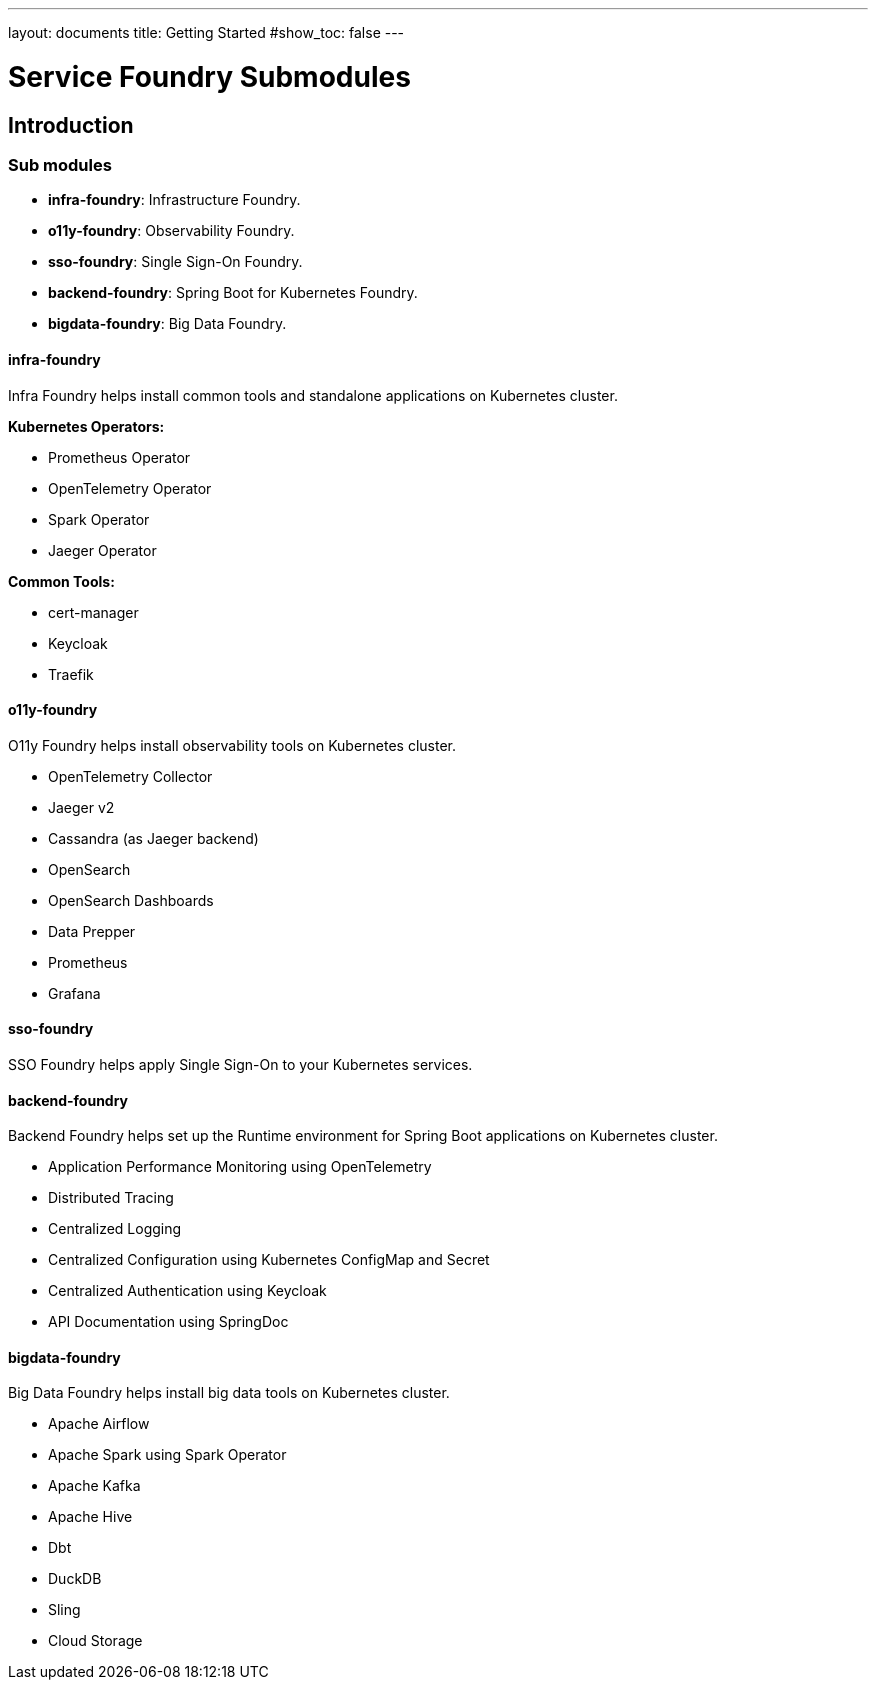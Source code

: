 ---
layout: documents
title: Getting Started
#show_toc: false
---

= Service Foundry Submodules
// :toc!:

== Introduction

=== Sub modules

* *infra-foundry*: Infrastructure Foundry.
* *o11y-foundry*: Observability Foundry.
* *sso-foundry*: Single Sign-On Foundry.
* *backend-foundry*: Spring Boot for Kubernetes Foundry.
* *bigdata-foundry*: Big Data Foundry.

==== infra-foundry

Infra Foundry helps install common tools and standalone applications on Kubernetes cluster.

*Kubernetes Operators:*

* Prometheus Operator
* OpenTelemetry Operator
* Spark Operator
* Jaeger Operator

*Common Tools:*

* cert-manager
* Keycloak
* Traefik



==== o11y-foundry

O11y Foundry helps install observability tools on Kubernetes cluster.

* OpenTelemetry Collector
* Jaeger v2
* Cassandra (as Jaeger backend)
* OpenSearch
* OpenSearch Dashboards
* Data Prepper
* Prometheus
* Grafana

==== sso-foundry
SSO Foundry helps apply Single Sign-On to your Kubernetes services.

==== backend-foundry

Backend Foundry helps set up the Runtime environment for Spring Boot applications on Kubernetes cluster.

* Application Performance Monitoring using OpenTelemetry
* Distributed Tracing
* Centralized Logging
* Centralized Configuration using Kubernetes ConfigMap and Secret
* Centralized Authentication using Keycloak
* API Documentation using SpringDoc

==== bigdata-foundry

Big Data Foundry helps install big data tools on Kubernetes cluster.

* Apache Airflow
* Apache Spark using Spark Operator
* Apache Kafka
* Apache Hive
* Dbt
* DuckDB
* Sling
* Cloud Storage
